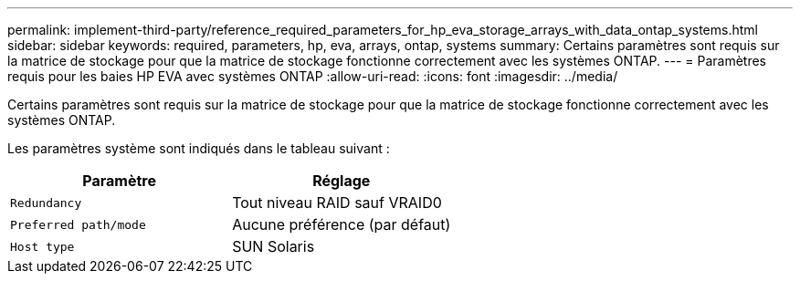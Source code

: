 ---
permalink: implement-third-party/reference_required_parameters_for_hp_eva_storage_arrays_with_data_ontap_systems.html 
sidebar: sidebar 
keywords: required, parameters, hp, eva, arrays, ontap, systems 
summary: Certains paramètres sont requis sur la matrice de stockage pour que la matrice de stockage fonctionne correctement avec les systèmes ONTAP. 
---
= Paramètres requis pour les baies HP EVA avec systèmes ONTAP
:allow-uri-read: 
:icons: font
:imagesdir: ../media/


[role="lead"]
Certains paramètres sont requis sur la matrice de stockage pour que la matrice de stockage fonctionne correctement avec les systèmes ONTAP.

Les paramètres système sont indiqués dans le tableau suivant :

|===
| Paramètre | Réglage 


 a| 
`Redundancy`
 a| 
Tout niveau RAID sauf VRAID0



 a| 
`Preferred path/mode`
 a| 
Aucune préférence (par défaut)



 a| 
`Host type`
 a| 
SUN Solaris

|===